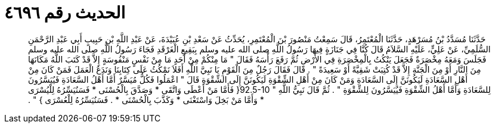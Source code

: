 
= الحديث رقم ٤٦٩٦

[quote.hadith]
حَدَّثَنَا مُسَدَّدُ بْنُ مُسَرْهَدٍ، حَدَّثَنَا الْمُعْتَمِرُ، قَالَ سَمِعْتُ مَنْصُورَ بْنَ الْمُعْتَمِرِ، يُحَدِّثُ عَنْ سَعْدِ بْنِ عُبَيْدَةَ، عَنْ عَبْدِ اللَّهِ بْنِ حَبِيبٍ أَبِي عَبْدِ الرَّحْمَنِ السُّلَمِيِّ، عَنْ عَلِيٍّ، عَلَيْهِ السَّلاَمُ قَالَ كُنَّا فِي جَنَازَةٍ فِيهَا رَسُولُ اللَّهِ صلى الله عليه وسلم بِبَقِيعِ الْغَرْقَدِ فَجَاءَ رَسُولُ اللَّهِ صلى الله عليه وسلم فَجَلَسَ وَمَعَهُ مِخْصَرَةٌ فَجَعَلَ يَنْكُتُ بِالْمِخْصَرَةِ فِي الأَرْضِ ثُمَّ رَفَعَ رَأْسَهُ فَقَالَ ‏"‏ مَا مِنْكُمْ مِنْ أَحَدٍ مَا مِنْ نَفْسٍ مَنْفُوسَةٍ إِلاَّ قَدْ كَتَبَ اللَّهُ مَكَانَهَا مِنَ النَّارِ أَوْ مِنَ الْجَنَّةِ إِلاَّ قَدْ كُتِبَتْ شَقِيَّةً أَوْ سَعِيدَةً ‏"‏ ‏.‏ قَالَ فَقَالَ رَجُلٌ مِنَ الْقَوْمِ يَا نَبِيَّ اللَّهِ أَفَلاَ نَمْكُثُ عَلَى كِتَابِنَا وَنَدَعُ الْعَمَلَ فَمَنْ كَانَ مِنْ أَهْلِ السَّعَادَةِ لَيَكُونَنَّ إِلَى السَّعَادَةِ وَمَنْ كَانَ مِنْ أَهْلِ الشِّقْوَةِ لَيَكُونَنَّ إِلَى الشِّقْوَةِ قَالَ ‏"‏ اعْمَلُوا فَكُلٌّ مُيَسَّرٌ أَمَّا أَهْلُ السَّعَادَةِ فَيُيَسَّرُونَ لِلسَّعَادَةِ وَأَمَّا أَهْلُ الشِّقْوَةِ فَيُيَسَّرُونَ لِلشِّقْوَةِ ‏"‏ ‏.‏ ثُمَّ قَالَ نَبِيُّ اللَّهِ ‏"‏ ‏92.5-10{‏ فَأَمَّا مَنْ أَعْطَى وَاتَّقَى * وَصَدَّقَ بِالْحُسْنَى * فَسَنُيَسِّرُهُ لِلْيُسْرَى * وَأَمَّا مَنْ بَخِلَ وَاسْتَغْنَى * وَكَذَّبَ بِالْحُسْنَى * ‏.‏ فَسَنُيَسِّرُهُ لِلْعُسْرَى ‏}‏ ‏"‏ ‏.‏